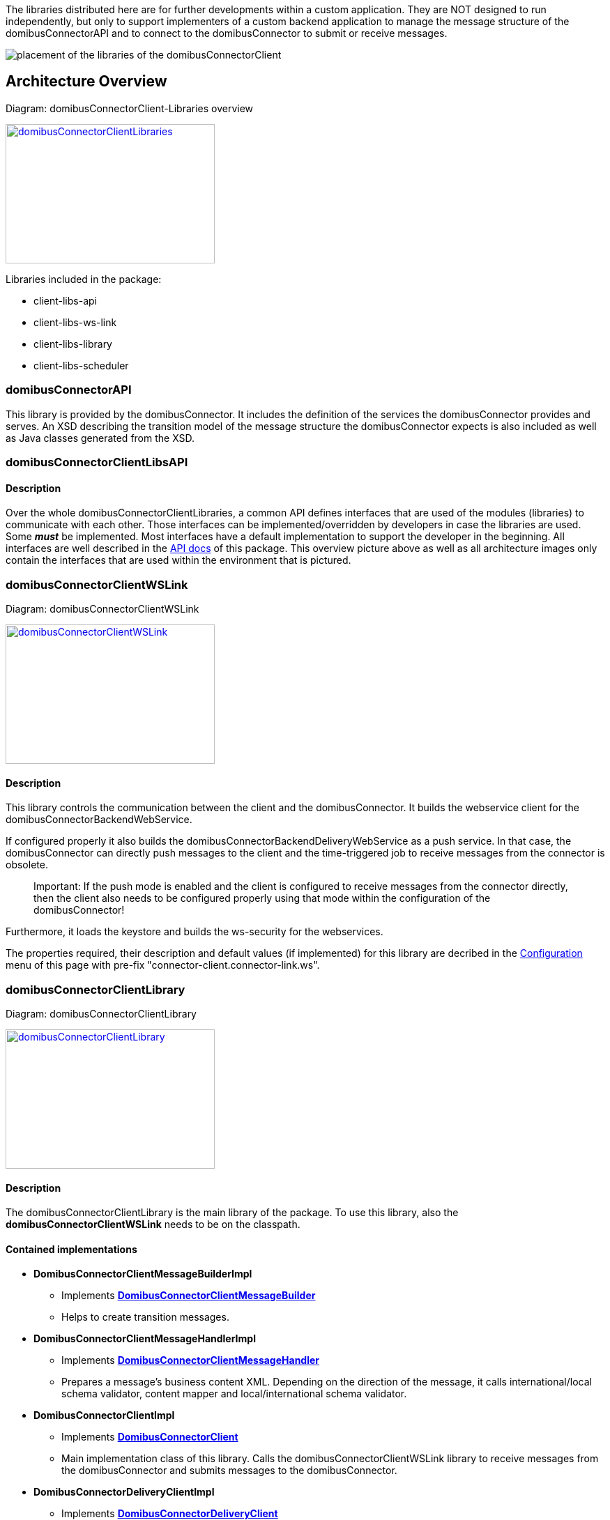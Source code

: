 The libraries distributed here are for further developments within a custom application.
They are NOT designed to run independently, but only to support implementers of a custom backend application to manage the message structure of the domibusConnectorAPI and to connect to the domibusConnector to submit or receive messages. 


image:images/domibusConnectorClient-Libraries_deployment.png[placement of the libraries of the domibusConnectorClient]

== Architecture Overview

Diagram: domibusConnectorClient-Libraries overview
[#img-domibusConnectorClientLibraries]
[link=images/domibusConnectorClient-Libraries-overview.png,window=_tab]
image::images/domibusConnectorClient-Libraries-overview.png[domibusConnectorClientLibraries,300,200]


Libraries included in the package:

* client-libs-api
* client-libs-ws-link
* client-libs-library
* client-libs-scheduler


=== domibusConnectorAPI

This library is provided by the domibusConnector. It includes the definition of the services the domibusConnector provides and serves.
An XSD describing the transition model of the message structure the domibusConnector expects is also included as well as Java classes generated from the XSD. 

=== domibusConnectorClientLibsAPI

==== Description
Over the whole domibusConnectorClientLibraries, a common API defines interfaces that are used of the modules (libraries) to communicate with each other. Those interfaces can be implemented/overridden by developers in case the libraries are used. Some *_must_* be implemented. Most interfaces have a default implementation to support the developer in the beginning. All interfaces are well described in the link:apidocs/index.html[API docs,window=_tab] of this package.
This overview picture above as well as all architecture images only contain the interfaces that are used within the environment that is pictured.

=== domibusConnectorClientWSLink

Diagram: domibusConnectorClientWSLink
[#img-domibusConnectorClientWSLink]
[link=images/domibusConnectorClientWSLink.png,window=_tab]
image::images/domibusConnectorClientWSLink.png[domibusConnectorClientWSLink,300,200]

==== Description
This library controls the communication between the client and the domibusConnector.
It builds the webservice client for the domibusConnectorBackendWebService. 

If configured properly it also builds the domibusConnectorBackendDeliveryWebService as a push service. In that case, the domibusConnector can directly push messages to the client and the time-triggered job to receive messages from the connector is obsolete.

____

Important: If the push mode is enabled and the client is configured to receive messages from the connector directly, then the client also needs to be configured properly using that mode within the configuration of the domibusConnector!

____

Furthermore, it loads the keystore and builds the ws-security for the webservices.

The properties required, their description and default values (if implemented) for this library are decribed in the link:configuration.html[Configuration] menu of this page with pre-fix "connector-client.connector-link.ws". 

=== domibusConnectorClientLibrary

Diagram: domibusConnectorClientLibrary
[#img-domibusConnectorClientLibrary]
[link=images/domibusConnectorClientLibrary.png,window=_tab]
image::images/domibusConnectorClientLibrary.png[domibusConnectorClientLibrary,300,200]

==== Description
The domibusConnectorClientLibrary is the main library of the package. 
To use this library, also the *domibusConnectorClientWSLink* needs to be on the classpath.

==== Contained implementations
* *DomibusConnectorClientMessageBuilderImpl* 
** Implements  link:apidocs/eu/domibus/connector/client/DomibusConnectorClientMessageBuilder.html[*DomibusConnectorClientMessageBuilder*,window=_tab] 
** Helps to create transition messages.
* *DomibusConnectorClientMessageHandlerImpl*
** Implements link:apidocs/eu/domibus/connector/client/DomibusConnectorClientMessageHandler.html[*DomibusConnectorClientMessageHandler*,window="_tab"] 
** Prepares a message's business content XML. Depending on the direction of the message, it calls international/local schema validator, content mapper and local/international schema validator.
* *DomibusConnectorClientImpl* 
** Implements link:apidocs/eu/domibus/connector/client/DomibusConnectorClient.html[*DomibusConnectorClient*,window="_tab"]
** Main implementation class of this library. Calls the domibusConnectorClientWSLink library to receive messages from the domibusConnector and submits messages to the domibusConnector. 
* *DomibusConnectorDeliveryClientImpl*
** Implements link:apidocs/eu/domibus/connector/client/DomibusConnectorDeliveryClient.html[*DomibusConnectorDeliveryClient*,window="_tab"]
** If push mode is enabled and configured properly this implementation class routes messages received from the domibusConnector via push to the DomibusConnectorClientBackend. 

=== domibusConnectorClientScheduler

Diagram: domibusConnectorClientScheduler
[#img-domibusConnectorClientScheduler]
[link=images/domibusConnectorClientScheduler.png,window=_tab]
image::images/domibusConnectorClientScheduler.png[domibusConnectorClientScheduler,300,200]

==== Description
This library is an extension to the domibusConnectorClientLibrary. 
It manages time-triggered jobs to receive/submit messages from/to the domibusConnector.

==== Contained time-triggered jobs
*GetMessagesFromConnectorJob* triggers every configurable time period to call the domibusConnector for new messages that have not been delivered yet. The messages are then routed to the *DomibusConnectorClientBackend*. The properties required, their description and default values (if implemented) for this library are decribed in the link:configuration.html[Configuration] menu of this page with pre-fix "connector-client.scheduler.get-messages-from-connector-job".

*SubmitMessagesToConnectorJob* triggers every configurable time period to call the *DomibusConnectorClientBackend* for new messages on the backend of the client to submit them to the domibusConnector. To work properly, the *DomibusConnectorClientBackend* interface *_must_* be implemented. The properties required, their description and default values (if implemented) for this library are decribed in the link:configuration.html[Configuration] menu of this page with pre-fix "connector-client.scheduler.submit-messages-to-connector-job".
